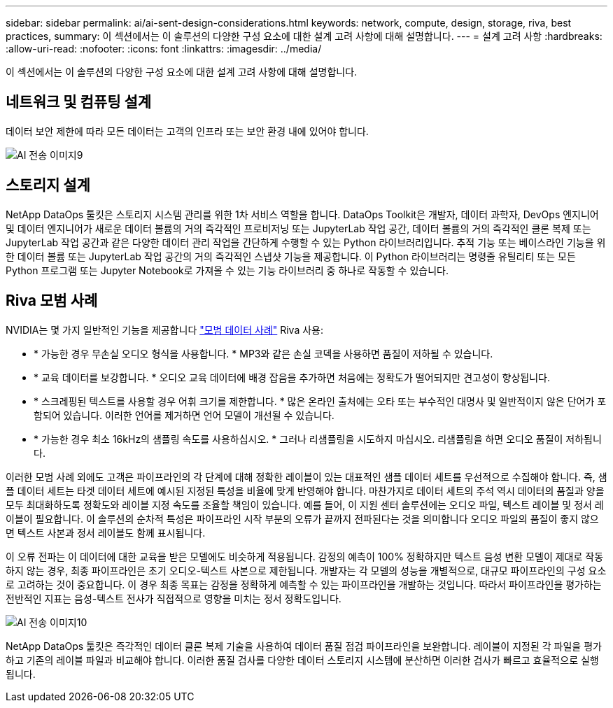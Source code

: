 ---
sidebar: sidebar 
permalink: ai/ai-sent-design-considerations.html 
keywords: network, compute, design, storage, riva, best practices, 
summary: 이 섹션에서는 이 솔루션의 다양한 구성 요소에 대한 설계 고려 사항에 대해 설명합니다. 
---
= 설계 고려 사항
:hardbreaks:
:allow-uri-read: 
:nofooter: 
:icons: font
:linkattrs: 
:imagesdir: ../media/


[role="lead"]
이 섹션에서는 이 솔루션의 다양한 구성 요소에 대한 설계 고려 사항에 대해 설명합니다.



== 네트워크 및 컴퓨팅 설계

데이터 보안 제한에 따라 모든 데이터는 고객의 인프라 또는 보안 환경 내에 있어야 합니다.

image::ai-sent-image9.png[AI 전송 이미지9]



== 스토리지 설계

NetApp DataOps 툴킷은 스토리지 시스템 관리를 위한 1차 서비스 역할을 합니다. DataOps Toolkit은 개발자, 데이터 과학자, DevOps 엔지니어 및 데이터 엔지니어가 새로운 데이터 볼륨의 거의 즉각적인 프로비저닝 또는 JupyterLab 작업 공간, 데이터 볼륨의 거의 즉각적인 클론 복제 또는 JupyterLab 작업 공간과 같은 다양한 데이터 관리 작업을 간단하게 수행할 수 있는 Python 라이브러리입니다. 추적 기능 또는 베이스라인 기능을 위한 데이터 볼륨 또는 JupyterLab 작업 공간의 거의 즉각적인 스냅샷 기능을 제공합니다. 이 Python 라이브러리는 명령줄 유틸리티 또는 모든 Python 프로그램 또는 Jupyter Notebook로 가져올 수 있는 기능 라이브러리 중 하나로 작동할 수 있습니다.



== Riva 모범 사례

NVIDIA는 몇 가지 일반적인 기능을 제공합니다 https://docs.nvidia.com/deeplearning/riva/user-guide/docs/best-practices.html["모범 데이터 사례"^] Riva 사용:

* * 가능한 경우 무손실 오디오 형식을 사용합니다. * MP3와 같은 손실 코덱을 사용하면 품질이 저하될 수 있습니다.
* * 교육 데이터를 보강합니다. * 오디오 교육 데이터에 배경 잡음을 추가하면 처음에는 정확도가 떨어되지만 견고성이 향상됩니다.
* * 스크레핑된 텍스트를 사용할 경우 어휘 크기를 제한합니다. * 많은 온라인 출처에는 오타 또는 부수적인 대명사 및 일반적이지 않은 단어가 포함되어 있습니다. 이러한 언어를 제거하면 언어 모델이 개선될 수 있습니다.
* * 가능한 경우 최소 16kHz의 샘플링 속도를 사용하십시오. * 그러나 리샘플링을 시도하지 마십시오. 리샘플링을 하면 오디오 품질이 저하됩니다.


이러한 모범 사례 외에도 고객은 파이프라인의 각 단계에 대해 정확한 레이블이 있는 대표적인 샘플 데이터 세트를 우선적으로 수집해야 합니다. 즉, 샘플 데이터 세트는 타겟 데이터 세트에 예시된 지정된 특성을 비율에 맞게 반영해야 합니다. 마찬가지로 데이터 세트의 주석 역시 데이터의 품질과 양을 모두 최대화하도록 정확도와 레이블 지정 속도를 조율할 책임이 있습니다. 예를 들어, 이 지원 센터 솔루션에는 오디오 파일, 텍스트 레이블 및 정서 레이블이 필요합니다. 이 솔루션의 순차적 특성은 파이프라인 시작 부분의 오류가 끝까지 전파된다는 것을 의미합니다 오디오 파일의 품질이 좋지 않으면 텍스트 사본과 정서 레이블도 함께 표시됩니다.

이 오류 전파는 이 데이터에 대한 교육을 받은 모델에도 비슷하게 적용됩니다. 감정의 예측이 100% 정확하지만 텍스트 음성 변환 모델이 제대로 작동하지 않는 경우, 최종 파이프라인은 초기 오디오-텍스트 사본으로 제한됩니다. 개발자는 각 모델의 성능을 개별적으로, 대규모 파이프라인의 구성 요소로 고려하는 것이 중요합니다. 이 경우 최종 목표는 감정을 정확하게 예측할 수 있는 파이프라인을 개발하는 것입니다. 따라서 파이프라인을 평가하는 전반적인 지표는 음성-텍스트 전사가 직접적으로 영향을 미치는 정서 정확도입니다.

image::ai-sent-image10.png[AI 전송 이미지10]

NetApp DataOps 툴킷은 즉각적인 데이터 클론 복제 기술을 사용하여 데이터 품질 점검 파이프라인을 보완합니다. 레이블이 지정된 각 파일을 평가하고 기존의 레이블 파일과 비교해야 합니다. 이러한 품질 검사를 다양한 데이터 스토리지 시스템에 분산하면 이러한 검사가 빠르고 효율적으로 실행됩니다.
